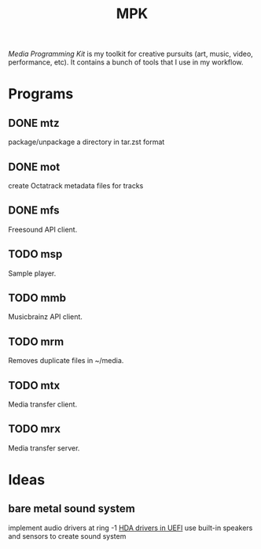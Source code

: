 #+TITLE: MPK
/Media Programming Kit/ is my toolkit for creative pursuits (art,
music, video, performance, etc). It contains a bunch of tools that I
use in my workflow.

* Programs
** DONE mtz
package/unpackage a directory in tar.zst format
** DONE mot
create Octatrack metadata files for tracks
** DONE mfs
Freesound API client.
** TODO msp
Sample player.
** TODO mmb
Musicbrainz API client.
** TODO mrm
Removes duplicate files in ~/media.
** TODO mtx
Media transfer client.
** TODO mrx
Media transfer server.

* Ideas
** bare metal sound system
implement audio drivers at ring -1 [[https://github.com/RafaelRMachado/Msc_UefiHda_PreOs_Accessibility][HDA drivers in UEFI]]
use built-in speakers and sensors to create sound system
